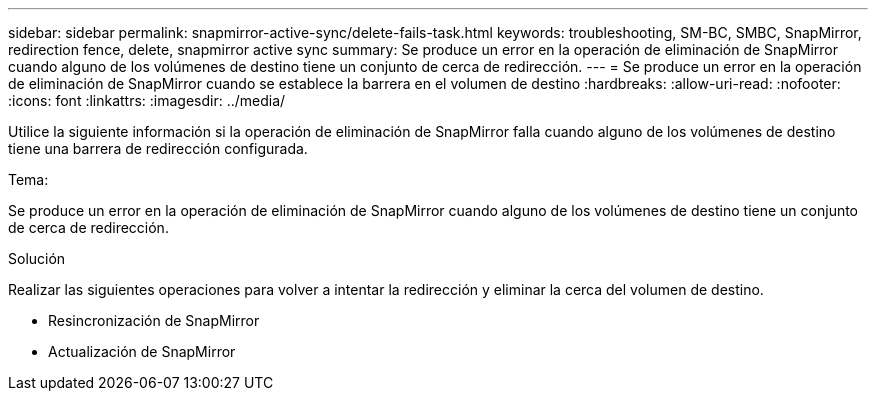 ---
sidebar: sidebar 
permalink: snapmirror-active-sync/delete-fails-task.html 
keywords: troubleshooting, SM-BC, SMBC, SnapMirror, redirection fence, delete, snapmirror active sync 
summary: Se produce un error en la operación de eliminación de SnapMirror cuando alguno de los volúmenes de destino tiene un conjunto de cerca de redirección. 
---
= Se produce un error en la operación de eliminación de SnapMirror cuando se establece la barrera en el volumen de destino
:hardbreaks:
:allow-uri-read: 
:nofooter: 
:icons: font
:linkattrs: 
:imagesdir: ../media/


[role="lead"]
Utilice la siguiente información si la operación de eliminación de SnapMirror falla cuando alguno de los volúmenes de destino tiene una barrera de redirección configurada.

.Tema:
Se produce un error en la operación de eliminación de SnapMirror cuando alguno de los volúmenes de destino tiene un conjunto de cerca de redirección.

.Solución
Realizar las siguientes operaciones para volver a intentar la redirección y eliminar la cerca del volumen de destino.

* Resincronización de SnapMirror
* Actualización de SnapMirror

